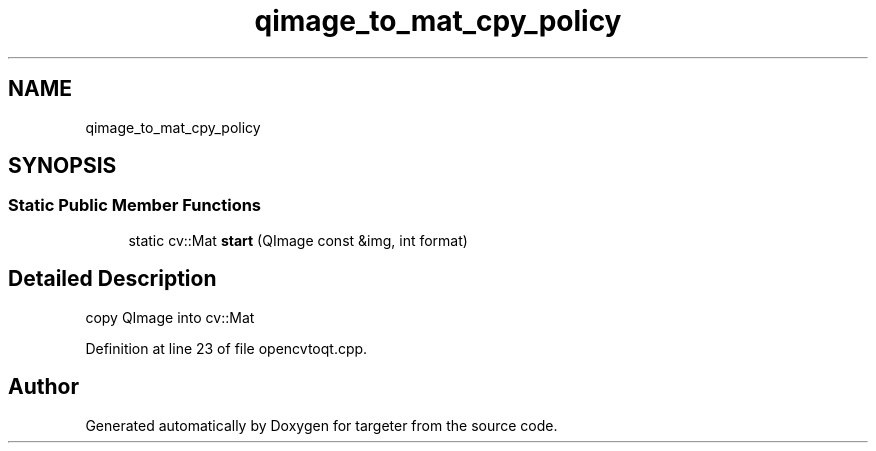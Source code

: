 .TH "qimage_to_mat_cpy_policy" 3 "Fri Mar 17 2017" "Version 1" "targeter" \" -*- nroff -*-
.ad l
.nh
.SH NAME
qimage_to_mat_cpy_policy
.SH SYNOPSIS
.br
.PP
.SS "Static Public Member Functions"

.in +1c
.ti -1c
.RI "static cv::Mat \fBstart\fP (QImage const &img, int format)"
.br
.in -1c
.SH "Detailed Description"
.PP 
copy QImage into cv::Mat 
.PP
Definition at line 23 of file opencvtoqt\&.cpp\&.

.SH "Author"
.PP 
Generated automatically by Doxygen for targeter from the source code\&.
